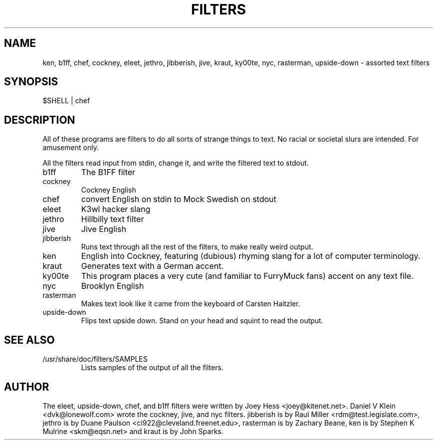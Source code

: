.TH FILTERS 6
.SH NAME
ken, b1ff, chef, cockney, eleet, jethro, jibberish, jive, kraut, ky00te, nyc, rasterman, upside-down \- assorted text filters
.SH SYNOPSIS
 $SHELL | chef
.SH "DESCRIPTION"
All of these programs are filters to do all sorts of strange things to text.
No racial or societal slurs are intended. For amusement only.
.P
All the filters read input from stdin, change it, and write the filtered
text to stdout.
.IP b1ff
The B1FF filter
.IP cockney
Cockney English
.IP chef
convert English on stdin to Mock Swedish on stdout
.IP eleet
K3wl hacker slang
.IP jethro
Hillbilly text filter
.IP jive
Jive English
.IP jibberish
Runs text through all the rest of the filters, to make really weird output.
.IP ken
English into Cockney, featuring (dubious) rhyming
slang for a lot of computer terminology.
.IP kraut
Generates text with a German accent.
.IP ky00te
This program places a very cute (and familiar to FurryMuck
fans) accent on any text file.
.IP nyc
Brooklyn English
.IP rasterman
Makes text look like it came from the keyboard of Carsten Haitzler.
.IP upside-down
Flips text upside down. Stand on your head and squint to read the output.
.SH "SEE ALSO"
.IP /usr/share/doc/filters/SAMPLES
Lists samples of the output of all the filters.
.SH AUTHOR
The eleet, upside-down, chef, and b1ff filters were written by Joey
Hess <joey@kitenet.net>. Daniel V Klein <dvk@lonewolf.com> wrote the
cockney, jive, and nyc filters. jibberish is by Raul Miller
<rdm@test.legislate.com>, jethro is by Duane Paulson
<ci922@cleveland.freenet.edu>, rasterman is by Zachary Beane, ken is by
Stephen K Mulrine <skm@eqsn.net> and kraut is by John Sparks.
